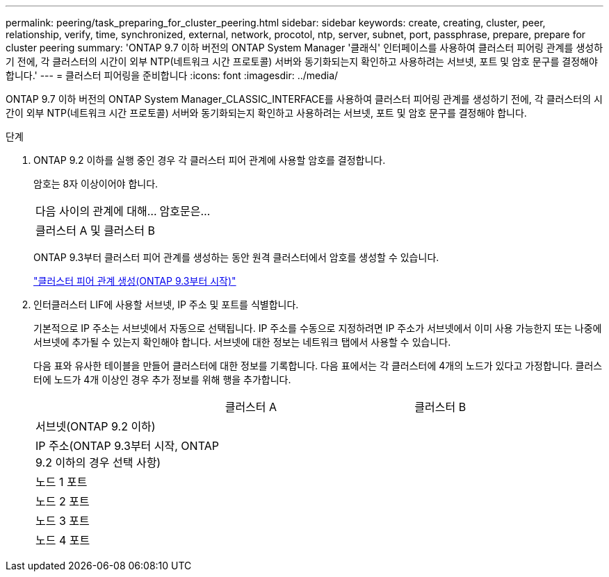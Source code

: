 ---
permalink: peering/task_preparing_for_cluster_peering.html 
sidebar: sidebar 
keywords: create, creating, cluster, peer, relationship, verify, time, synchronized, external, network, procotol, ntp, server, subnet, port, passphrase, prepare, prepare for cluster peering 
summary: 'ONTAP 9.7 이하 버전의 ONTAP System Manager '클래식' 인터페이스를 사용하여 클러스터 피어링 관계를 생성하기 전에, 각 클러스터의 시간이 외부 NTP(네트워크 시간 프로토콜) 서버와 동기화되는지 확인하고 사용하려는 서브넷, 포트 및 암호 문구를 결정해야 합니다.' 
---
= 클러스터 피어링을 준비합니다
:icons: font
:imagesdir: ../media/


[role="lead"]
ONTAP 9.7 이하 버전의 ONTAP System Manager_CLASSIC_INTERFACE를 사용하여 클러스터 피어링 관계를 생성하기 전에, 각 클러스터의 시간이 외부 NTP(네트워크 시간 프로토콜) 서버와 동기화되는지 확인하고 사용하려는 서브넷, 포트 및 암호 문구를 결정해야 합니다.

.단계
. ONTAP 9.2 이하를 실행 중인 경우 각 클러스터 피어 관계에 사용할 암호를 결정합니다.
+
암호는 8자 이상이어야 합니다.

+
|===


| 다음 사이의 관계에 대해... | 암호문은... 


 a| 
클러스터 A 및 클러스터 B
 a| 

|===
+
ONTAP 9.3부터 클러스터 피어 관계를 생성하는 동안 원격 클러스터에서 암호를 생성할 수 있습니다.

+
link:task_creating_cluster_peer_relationship_starting_with_ontap_9_3.html["클러스터 피어 관계 생성(ONTAP 9.3부터 시작)"]

. 인터클러스터 LIF에 사용할 서브넷, IP 주소 및 포트를 식별합니다.
+
기본적으로 IP 주소는 서브넷에서 자동으로 선택됩니다. IP 주소를 수동으로 지정하려면 IP 주소가 서브넷에서 이미 사용 가능한지 또는 나중에 서브넷에 추가될 수 있는지 확인해야 합니다. 서브넷에 대한 정보는 네트워크 탭에서 사용할 수 있습니다.

+
다음 표와 유사한 테이블을 만들어 클러스터에 대한 정보를 기록합니다. 다음 표에서는 각 클러스터에 4개의 노드가 있다고 가정합니다. 클러스터에 노드가 4개 이상인 경우 추가 정보를 위해 행을 추가합니다.

+
|===


|  | 클러스터 A | 클러스터 B 


 a| 
서브넷(ONTAP 9.2 이하)
 a| 
 a| 



 a| 
IP 주소(ONTAP 9.3부터 시작, ONTAP 9.2 이하의 경우 선택 사항)
 a| 
 a| 



 a| 
노드 1 포트
 a| 
 a| 



 a| 
노드 2 포트
 a| 
 a| 



 a| 
노드 3 포트
 a| 
 a| 



 a| 
노드 4 포트
 a| 
 a| 

|===


